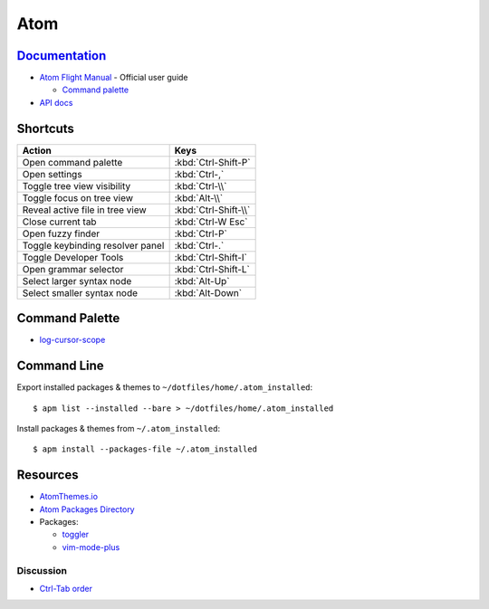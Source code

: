 .. _atom:

====
Atom
====

.. highlight:: console

`Documentation <https://atom.io/docs>`_
=======================================

- `Atom Flight Manual <http://flight-manual.atom.io/>`_ - Official user guide

  - `Command palette <http://flight-manual.atom.io/getting-started/sections/atom-basics/#command-palette>`_

- `API docs <https://atom.io/docs/api/>`_


Shortcuts
=========

.. list-table::
    :header-rows: 1

    * - Action
      - Keys
    * - Open command palette
      - :kbd:`Ctrl-Shift-P`
    * - Open settings
      - :kbd:`Ctrl-,`
    * - Toggle tree view visibility
      - :kbd:`Ctrl-\\`
    * - Toggle focus on tree view
      - :kbd:`Alt-\\`
    * - Reveal active file in tree view
      - :kbd:`Ctrl-Shift-\\`
    * - Close current tab
      - :kbd:`Ctrl-W Esc`
    * - Open fuzzy finder
      - :kbd:`Ctrl-P`
    * - Toggle keybinding resolver panel
      - :kbd:`Ctrl-.`
    * - Toggle Developer Tools
      - :kbd:`Ctrl-Shift-I`
    * - Open grammar selector
      - :kbd:`Ctrl-Shift-L`
    * - Select larger syntax node
      - :kbd:`Alt-Up`
    * - Select smaller syntax node
      - :kbd:`Alt-Down`


Command Palette
===============

- `log-cursor-scope <https://github.com/atom/atom/pull/4973>`_


Command Line
============

Export installed packages & themes to ``~/dotfiles/home/.atom_installed``::

    $ apm list --installed --bare > ~/dotfiles/home/.atom_installed

Install packages & themes from ``~/.atom_installed``::

    $ apm install --packages-file ~/.atom_installed



Resources
=========

- `AtomThemes.io <http://atomthemes.io/>`_
- `Atom Packages Directory <http://atom-packages.directory/>`_
- Packages:

  - `toggler <https://atom.io/packages/toggler>`_
  - `vim-mode-plus <https://atom.io/packages/vim-mode-plus>`_

Discussion
----------

- `Ctrl-Tab order <https://github.com/atom/atom/issues/11650>`_
